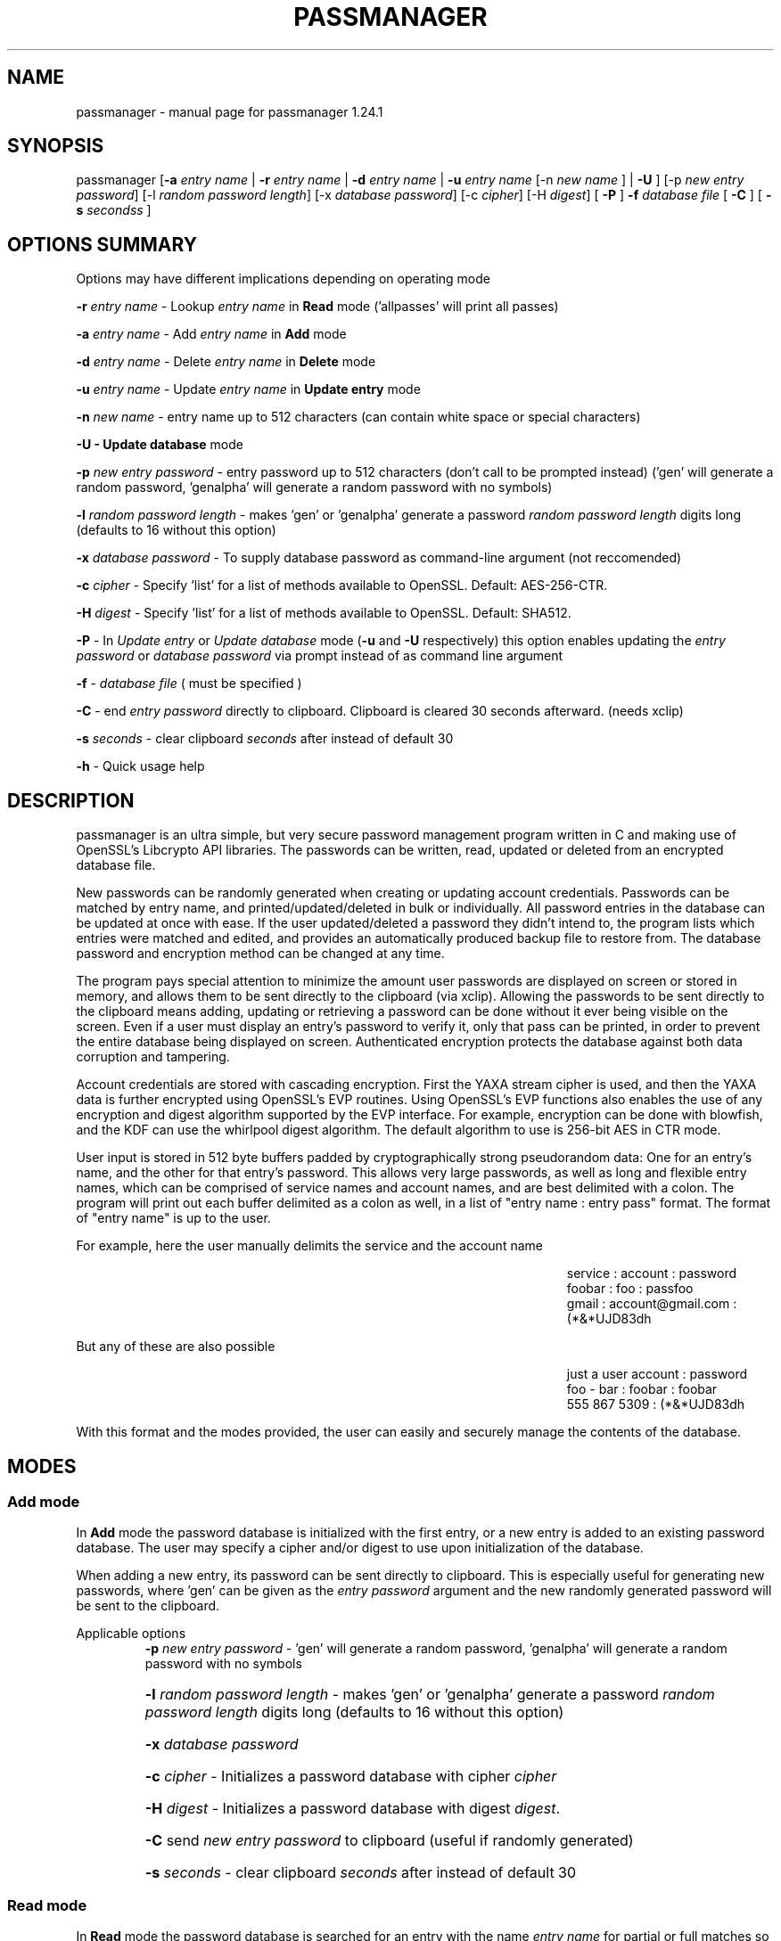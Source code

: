 .\" DO NOT MODIFY THIS FILE!  It was generated by help2man 1.47.3.
.TH PASSMANAGER "1" "November 2018" "passmanager 1.24.1" "User Commands"
.SH NAME
passmanager \- manual page for passmanager 1.24.1
.SH SYNOPSIS
.PP
passmanager [\fB\-a\fR \fIentry name\fI\fR | \fB\-r\fR \fIentry name\fI\fR | \fB\-d\fR \fIentry name\fI\fR | \fB\-u\fR \fIentry name\fI\fR [-n \fInew name\fI\fR ] | \fB\-U\fR ] [\-p \fInew entry password\fI\fR] [\-l \fIrandom password length\fI\fR] [\-x \fIdatabase password\fI\fR] [\-c \fIcipher\fI\fR] [\-H \fIdigest\fI\fR] [ \fB\-P\fR ] \fB\-f\fR \fIdatabase file\fI\fR [ \fB\-C\fR ] [ \fB-s\fB\fR \fIseconds\fIs\fR ]

.PP
.SH OPTIONS SUMMARY
.PP
Options may have different implications depending on operating mode
.PP
\fB\-r\fR \fIentry name\fI\fR\ - Lookup \fIentry name\fI\fR in \fBRead\fR mode ('allpasses' will print all passes)
.PP
\fB\-a\fR \fIentry name\fI\fR\ - Add \fIentry name\fI\fR in \fBAdd\fR mode
.PP
\fB\-d\fR \fIentry name\fI\fR\ - Delete \fIentry name\fI\fR in \fBDelete\fR mode
.PP
\fB\-u\fR \fIentry name\fI\fR\ - Update \fIentry name\fI\fR in \fBUpdate entry\fR mode
.PP
\fB\-n\fR \fInew name\fI\fR\ - entry name up to 512 characters (can contain white space or special characters)
.PP
\fB\-U - \fBUpdate database\fB\fR mode
.PP
\fB\-p\fR \fInew entry password\fI\fR \- entry password up to 512 characters (don't call to be prompted instead) ('gen' will generate a random password, 'genalpha' will generate a random password with no symbols)
.PP
\fB\-l\fR \fIrandom password length\fI\fR \- makes 'gen' or 'genalpha' generate a password \fIrandom password length\fI\fR digits long (defaults to 16 without this option)
.PP
\fB\-x\fR \fIdatabase password\fI\fR \- To supply database password as command-line argument (not reccomended)
.PP
\fB\-c\fR \fIcipher\fI\fR \- Specify 'list' for a list of methods available to OpenSSL. Default: AES\-256\-CTR.
.PP
\fB\-H\fR \fIdigest\fI\fR \- Specify 'list' for a list of methods available to OpenSSL. Default: SHA512.
.PP
\fB\-P\fR - In \fIUpdate entry\fI\fR or \fIUpdate database\fI\fR  mode (\fB\-u\fR and \fB\-U\fR respectively) this option enables updating the \fIentry password\fI\fR or \fIdatabase password\fI\fR via prompt instead of as command line argument
.PP
\fB\-f\fR - \fIdatabase file\fI\fR ( must be specified )
.PP
\fB\-C\fR - end \fIentry password\fI\fR directly to clipboard. Clipboard is cleared 30 seconds afterward. (needs xclip)
.PP
\fB-s\fB\fR \fIseconds\fI\fR - clear clipboard \fIseconds\fI\fR after instead of default 30
.PP
\fB\-h\fR - Quick usage help
.PP

.SH DESCRIPTION

passmanager  is an ultra simple, but very secure password management program written in C and making use of OpenSSL's Libcrypto API libraries.  The
passwords can be written, read, updated or deleted from an encrypted database file.  


New passwords can be randomly generated when creating or updating account credentials. Passwords  can  be  matched by entry name, and printed/updated/deleted in bulk or individually. All password entries in the database can be updated at once with ease. If the user updated/deleted a password they didn't intend to, the program lists which entries were matched and edited, and provides an automatically produced backup file to restore from. The database password and encryption method can be changed at any time.


The program pays special attention to minimize the amount user passwords are displayed on screen or stored in memory, and allows them to be sent directly to the clipboard (via xclip). Allowing the passwords to be sent directly to the clipboard means adding, updating or retrieving a password can be done without it ever being visible on the screen. Even if a user must display an entry's password to verify it, only that pass can be printed, in order to prevent the entire database being displayed on screen.  Authenticated encryption protects the database against both data corruption and tampering.


Account credentials are stored with cascading encryption. First the YAXA stream cipher is used, and then the YAXA data is further encrypted using OpenSSL's EVP routines. Using OpenSSL's EVP functions also enables the use of any encryption and digest algorithm supported by  the EVP interface.  For example, encryption can be done with blowfish, and the KDF can use the whirlpool digest algorithm.  The default algorithm to use is 256-bit AES in CTR mode.


User input is stored in 512 byte buffers padded by cryptographically strong pseudorandom data: One for an entry's name, and the other for that entry's password.
This allows very large passwords, as well as long and flexible entry names, which can be comprised of service names and account names, and are best
delimited  with a colon. The program will print out each buffer delimited as a colon as well, in a list of "entry name : entry pass" format.  The
format of "entry name" is up to the user.

For example, here the user manually delimits the service and the account name

.RS 50
service : account : password
.sp 0
foobar : foo : passfoo
.sp 0
gmail : account@gmail.com : (*&*UJD83dh
.sp 0
.RE

.ad l
But any of these are also possible

.RS 50
just a user account : password
.sp 0
foo - bar : foobar : foobar
.sp 0
555 867 5309 : (*&*UJD83dh
.sp 0
.RE

.ad l
With this format and the modes provided, the user can easily and securely manage the contents of the database.

.SH MODES
.PP
.SS \fBAdd mode\fR
.PP
In \fBAdd\fB\fR mode the password database is initialized with the first entry, or a new entry is added to an existing password database. The user may specify a cipher and/or digest to use upon initialization of the database.
.PP
When adding a new entry, its password can be sent directly to clipboard.  This is especially useful for generating new passwords, where 'gen' can be given as the \fIentry password\fI\fR argument and the new randomly generated password will be sent to the clipboard.
.PP 
Applicable options
.RS
\fB\-p\fR \fInew entry password\fI\fR - 'gen' will generate a random password, 'genalpha' will generate a random password with no symbols
.HP
\fB\-l\fR \fIrandom password length\fI\fR \- makes 'gen' or 'genalpha' generate a password \fIrandom password length\fI\fR digits long (defaults to 16 without this option)
.HP
\fB\-x\fR \fIdatabase password\fI\fR
.HP
\fB\-c\fR \fIcipher\fI\fR \- Initializes a password database with cipher \fIcipher\fI\fR
.HP
\fB\-H\fR \fIdigest\fI\fR \- Initializes a password database with digest \fIdigest\fI\fR.
.HP
\fB\-C\fR send \fInew entry password\fI\fR to clipboard (useful if randomly generated)
.HP
\fB-s\fB\fR \fIseconds\fI\fR - clear clipboard \fIseconds\fI\fR after instead of default 30
.RE
.PP
.SS \fBRead mode\fR
.PP
In \fBRead\fB\fR mode the password database is searched for an entry with the name \fIentry name\fI\fR for partial or full matches so that \fIentry name\fI\fR of 'app' will find entry names 'apple' and 'appliances'. 
.PP
Entries can be specifically matched such as "gmail : account1" and "gmail : account2", or both with 'gmail'.
.PP
Searching for a specific entry pass can be useful to send the password directly to the clipboard using xclip.
.PP
To display the entire password database, enter 'allpasses' for the \fIentry name\fI\fR argument.
.PP
Applicable options
.RS
\fB\-x\fR \fIdatabase password\fI\fR
.HP
\fB\-C\fR send \fIentry name\fI\fR password directly to clipboard (useful to avoid displaying passwords on screen)
.HP
\fB-s\fB\fR \fIseconds\fI\fR - clear clipboard \fIseconds\fI\fR after instead of default 30
.RE
.PP
.SS \fBDelete mode\fR
.PP
In \fBDelete\fB\fR mode one or more password entries can be deleted. \fIentry name\fI\fR can be partially or fully matched as in \fBRead\fB\fR mode.
.PP
Applicable options
.RS
\fB\-x\fR \fIdatabase password\fI\fR
.RE
.PP
.SS \fBUpdate entry mode\fR
.PP
In \fBUpdate entry\fB\fR mode one or multiple entries are updated.  As in \fBRead\fB\fR and \fBAdd\fB\fR modes, the \fIentry name\fI\fR will be fully or partially matched.
.PP
Both the entry name and password can be updated. The new entry name can be supplied via command line only, but the new password can be received via prompt or as a command line argument ( not recommended ).
.PP
As in \fBAdd\fB\fR mode, entering 'gen' for the \fIentry password\fI\fR argument will generate a random password.  This is especially useful for updating old passwords.

Single new passwords can be sent directly to the clipboard with xclip as well.

All entries can be updated at once with new randomly generated passwords, if \fIentry name\fI\fR is equal to 'allpasses'
.PP
Applicable options
.RS
\fB\-P\fR
updates \fIentry name\fI\fR and \fIentry password\fI\fR, getting \fInew entry password\fI\fR via user input instead of command line (\fB\-p\fR)
.HP
\fB\-p\fR \fInew entry password\fI\fR \- update \fIentry name\fI\fR password to \fInew entry password\fI\fR
.HP
\fB\-l\fR \fIrandom password length\fI\fR \- makes 'gen' or 'genalpha' generate a password \fIrandom password length\fI\fR digits long (defaults to 16 without this option)
.HP
\fB\-n\fR \fInew name\fI\fR \- update \fIentry name\fI\fR  to \fInew name\fI\fR. Without this its assumed you're only changing the password of \fIentry name\fI\fR.
.HP
\fB\-x\fR \fIdatabase password\fI\fR
.HP
\fB\-C\fR send \fInew entry password\fI\fR directly to clipboard after updating \fIentry name\fI\fR
.HP
\fB-s\fB\fR \fIseconds\fI\fR - clear clipboard \fIseconds\fI\fR after instead of default 30
.RE
.PP
.SS \fBUpdate database mode\fR
.PP
In \fBUpdate databse\fB\fR mode the password and the underlying OpenSSL encryption of the database can be updated.
.PP
If option \fB-c\fB\fR or \fB-H\fB\fR given to update the encryption or digest algorithm ( respectively ) then \fB-P\fB\fR is needed to change the database password as well.
.PP
If only option \fB-U\fB\fR is present, then only the password id updated.
.PP
The new password can only be received via prompt, and cannot be given on the command line. However the current \fIdatabase password\fI\fR can still be received with the \fB-x\fB\fR option.
.PP
Applicable options
.RS
\fB\-P\fR
updates database password. Read via prompt. Cannot be supplied via commandline.
.HP
\fB\-x\fR \fIdatabase password\fI\fR (the current database password to decrypt/with)
.HP
\fB\-c\fR \fIcipher\fI\fR \- Update to \fIcipher\fI\fR
.HP
\fB\-H\fR \fIdigest\fI\fR \- Update to \fIdigest\fI\fR
.RE
.PP

.SH SECURITY

.SS Input Padding
Input buffers will accept any amount of whitespace or special characters up to 512 characters in length.  The buffers are padded with pseudo-random data from a Cryptographically Strong Pseudo Random Number Generator (CSPRNG). This was done with more consideration than simply providing ample memory for user input.

The extra space being padded with pseudo-random data also helps suppress natural-language frequencies, making frequency analysis of the plain-text less useful. This is because the padding always makes plaintext unique and pseudorandom despite any identical and/or predictable user input.  This also has the effect of lengthening the keystream generated, but without increasing determinism into it with more identical and/or predictable plain-text.

A different cipher-text will be generated for every password database file, even if it's encrypted with the same password, user input, and even the same salt. This is because plain-text will never be the same even with identical user input, due to the pseudo-random buffer padding.  Of course this only applies to the initialization of the database file; subsequent updates of the same file could have repeatable plain-text, so the use of salts and nonces is still necessary.

.SS Cascaded Encryption Security

In the classic Alice and Bob model, if Bob does not trust Alice's cipher, he can encrypt his message with his cipher, and then encrypt that cipher-text into a second cipher-text with Alice's cipher.  Alice can then decrypt it using her cipher, and then decrypt the second cipher-text using Bob's cipher.  In this way Bob does not have to trust Alice's cipher, and Alice is unaffected by vulnerabilities in Bob's cipher, and vise versa.  This is most widely known as cascaded encryption.

The primary purpose of the cascaded encryption in this program, however, is mainly to make the attack on its temporary files less practical than other side-channel attacks. Since the cryptographic strength of YAXA is so trivial, it cannot be said for sure that it actually adds any cryptographic strength to the encryption over a single algorithm, or just obscures the sensitive plain-text before sending to disk. It could be argued that the pseudorandom quality of the cipher-text produced by YAXA will even strengthen a second algorithm, but that is only to the extent that the second algorithm is dependent on its plain-text.  Some argue that in such a case, a cascaded cipher may be more susceptible to chosen plain-text attacks.

According to Bruce Schneier in "Applied Cryptography", as long as the first and second algorithm are both stream ciphers, then the combination of the two is at least as strong as the strongest algorithm.  Therefore if YAXA adds no significant cryptographic strength, then the combination of the two is still at least as strong as the second cipher used. If some vulnerability in YAXA was exploited, the cipher-text will only be as vulnerable as the second algorithm used by OpenSSL.  The default implementation being AES in CTR mode, that means regardless of YAXA's weaknesses, the password database's encryption will be at least as strong as AES.

.SS Enveloped Encryption Concept

This program conceptualizes the cryptographic concept of cascading and authenticated encryption as a figurative analogy involving envelopes. Not to be confused with how OpenSSL uses the concept, which is the name sake for the EVP functions.

The original plain-text message (the non-encrypted password database) is ran through HMAC-SHA512 to create a Message Authentication Code before being encrypted with the enveloped (first) algorithm, the YAXA stream cipher. The YAXA cipher-text message and the MAC are then placed together inside of an "envelope".  Therefore, the program uses two primary functions, \fIopenEnvelope()\fI\fR and \fIsealEnvelope()\fI\fR which contain the enveloping (second) algorithm's routines to "seal" the YAXA cipher-text message and MAC into an "envelope", or "open" an envelope containing them.

\fIsealEnvelope()\fI\fR is used to encrypt the YAXA ciphertext with the enveloping (second) algorithm after a database is created or modified.  The plain-text (user input and the padded buffers ) is ran through HMAC-SHA512 before encryption to create the MAC, then the MAC is concatenated to the YAXA ciphertext before being passed to \fIsealEnvelope()\fI\fR and encrypted with the enveloping (second) algorithm to form the final password database.  The encrypted password database file can be considered the "envelope" we're opening and sealing. \fIopenEnvelope()\fI\fR decrypts the cipher-text data created by OpenSSL (the second, or "enveloping" cipher), checks this with HMAC against the MAC, and if it matches, passes the YAXA data to the rest of the program functions for decryption and processing.

.SS Encryption and Authentication Composition

When using authentication codes, there are three distinct configurations in which one can encrypt and authenticate.  There is Authenticate-and-Encrypt, Authenticate-then-Encrypt, and Encrypt-then-Authenticate.  Must of the consensus on the subject would suggest that Encrypt-then-Authenticate is the most secure method due to theoretical and practical exploitation of the other two methods.

However, with this implementation of temporary files, the Encrypt-then-Authenticate approach did not prove to protect against simulated chosen-ciphertext attacks.  When spoofed ciphertext was inserted into the temporary files to simulate an attack, the Encrypt-then-Authenticate composition still allowed erroneous ciphertext bits to be inserted and decrypted.  As a more catastrophic result, the changes to the ciphertext were in some cases used to modify the YAXA data, and the resulting password database was corrupted.

Using the Authenticate-and-Encrypt form of composition, spoofing of the ciphertext in the temporary files was detected by the MAC upon decryption of the YAXA data, and then no further processing took place.  Therefore the temporary files can be injected with any spoofed data while open, but these changes will not be allowed to corrupt the password database unless the MAC was accurately spoofed, but measures to prevent that are described in the \fBTemporary Files vs Memory Buffers\fB\fR section below.

The primary flaw of the Authenticate-and-Encrypt format is that the MAC is written to the end of the file unencrypted, potentiating a leak of information about the plain-text if the one-way hash function leaks information.  However, this program uses a secure HMAC function provided by OpenSSL.  As well, there is the obvious fact that the YAXA data and MAC will then be encrypted with AES.

.SS Temporary Files vs Memory Buffers

The program uses temporary files to store and process data, rather than operate solely in memory. YAXA prevents that data from being sent to disk in plain-text. Data remanence issues of using temporary files to store the data for processing are obvious, and the Schneier 7-Pass method is used to erase sensitive data from files before exit.  The program cleans up these files, as well as buffers that were storing sensitive information, upon closing or receiving SIGINT or some other error. The temporary files are also protected by the authenticated encryption described above.

The temporary files are also given a random name that is of a random length, and with read/write permissions only for the file owner.  Despite this, it is still trivial to intercept data from these with elevated priveleges. To mitigate this, authenticated encryption helps protect against man-in-the-middle attacks attempting to spoof cipher-text data on its way from disk to memory. The attacker must be able to predict which random filename contains which data in order to spoof cipher-text and the checksum, and they would have to somehow time and automate such an attack.

Writing the program to function solely in memory would not necessarily make the program more secure, especially not in respect to any circumstance that would make storing the information to temporary files vulnerable (i.e. an attacker has root access to the machine the program runs on). At best it would only make the information harder to access without a filesystem abstraction; an attacker could write a simple shell script to intercept sensitive data from temp files, but would need to write something more sophisticated to access it from memory buffers. On the other hand, if the information in those temp files is encrypted, suddenly the level of sophistication needed to exploit them goes up.

With all that in mind, while operating solely in memory may seem much more secure superficially, the vulnerability of leaving the data in temporary files is only relevant in a situation where storage in memory is mutually vulnerable. Even then, YAXA obscures the plain-text, protects the temp files from tampering, and effectively makes an attack against the temporary files no simpler than an attack against program memory.

.SH YAXA

.SS YAXA Stream Cipher
YAXA (Yet Another XOR Algorithm) is so named because it is intended to form only the most rudimentary stream cipher akin to the "Simple XOR" approach, without any intent to be "unbreakable" or stronger than any other established algorithm.  The entire goal is to form the simplest encryption, but with the strongest security at that limited complexity level.  It is not intended to keep information secret for long periods of time, but rather to protect plain-text data written to temporary files.

.ad c
.SS YAXA Algorithm

.ad l
.RS 40
C₁ = E(P₁ ⊕ N₁ ⊕ KS₁ = f(K₁ ⊕ KC₁ = g(KC₁ + 1)))
.sp 0
C₁₀₂₄ = E(P₁₀₂₄ ⊕ N₀ ⊕ KS₁₀₂₄ = f(K₁₀₂₄ ⊕ KC₁₀₂₄ = g(KC₁₀₂₄ + 1)))
.sp 0
C₁₀₂₅ = E(P₁₀₂₅ ⊕ N₁ ⊕ KS₁₀₂₅ = f(K₁ ⊕ KC₁₀₂₅ = g(KC₁₀₂₅ + 1)))
.RE

.ad l
The YAXA key derivation function ( not diagrammed here) uses a 128-bit \fBInitialization Vector\fB\fR \fB(nonce)\fB\fR from a 64-byte salt used for OpenSSL, and uses PBKDF2 to generate a pseudo-random 8192 bit (or 1024 byte) key array \fB(K₁-₁₀₂₄)\fB\fR.  The iteration amount of PBKDF2 is based upon the length of the user supplied password of which the key \fB(K)\fB\fR is being derived, multiplied by a factor of 1000 (as recommended in RFC 2898), and added with a byte of the 128-bit salt,  so the iteration amount of PBKDF is \fBpassword-length *  1000 + nonce-byte\fB\fR.  The SHA512 hashing algorithm is then used to generate 16 different arrays of 64 CSPRNG bytes, concatenated into a buffer to form the 1024-byte key array. The salt is then used with PBKDF2 to create \fBN\fB\fR which is a 512-bit (64-byte) nonce XOR'd between the message byte and keystream byte. Note that \fBN\fB\fR and \fBK\fB\fR have an upper bound of 64 ( \fBNₙ\fB\fR will be N++ % 64) and 1024 respectively, but \fBKS\fB\fR will be generated to be as long as the message text.

The counter variable \fB(KC)\fB\fR is initialized to 1 and used in a keycounter generator \fB(g)\fB\fR, where it is merely incremented sequentially.  The decryption routine is the inverse of the encryption function \fB(E)\fB\fR.  The use of the \fBIV\fB\fR, counter variable \fB(KC)\fB\fR, counter function \fB(g)\fB\fR and key stream generator \fB(f)\fB\fR forms a very rudimentary \fBcounter-based stream cipher\fB\fR (Aumasson).

As the encryption function\fB(E)\fB\fR is incrementally applied to each byte in the message text \fB(P₁-₁₀₂₅)\fB\fR, the key counter variable \fB(KC)\fB\fR is updated in such fashion that it will not impart repeating patterns from the keystream \fB(KS₁-₁₀₂₅)\fB\fR into the ciphertext \fB(C₁-₁₀₂₅)\fB\fR like a running-key would, as happens when key byte\fB(K₁₀₂₄)\fB\fR becomes key byte \fB(K₁)\fB\fR again when the key array \fB(K₁-₁₀₂₄)\fB\fR bounds are reached; the 512-bit nonce similarly repeats after reaching its 64-byte bounds.

Finally, the keystream \fB(KS₁-₁₀₂₅)\fB\fR creates a non-periodic key to span the message length \fB(P₁-₁₀₂₅)\fB\fR which creates the 'one-time-pad'.  The program updates the salts used for IV/nonce generation upon every database update to avoid nonce reuse.

.SS YAXA Implementation Flaw

The key counter variable is declared as an integer, but returned from the YAXA encryption operation as a char.  This reduces
its overall size from 2^32 bytes, to just 255, which means the algorithm above would have induced a period in the
keystream at a very short interval of 1024 bytes.

.RS
\fBYAXA Encryption Function\fR
.sp 1
unsigned char yaxa(unsigned char messageByte, unsigned char keyByte, unsigned char nonceByte)
.sp 0
{
.sp 0
    return keyStreamGenByte++  ^ nonceByte ^ keyByte ^ messageByte;
.sp 0
}
.sp 1
'keyStreamGenByte ^ ...' represents the keystream generator function f()
.sp 0
the incrementation of keyStreamGenByte via keyStreamGenByte++ fulfills keycounter function g()
.sp 0
keyStreamGenByte will dually act as KC counter variable and generate KS byte
.sp 0
return line acts as function E()
.sp 1
.RE
.PP
If the iterator used to index yaxaKey array elements is only 1023 then the kystream repeats
every 1024 bytes.  The iterator must be allowed to index yaxaKey[1024]. An extra byte is allocated and derived for
this purpose to avoid undefined behavior of addressing yaxaKey[1024] if only allocated to 1024 bytes. This does not solve
the problem but it increases the period size to ~3.4 megabytes.  Since the password entries are padded in 1024 bytes of data,
this means that the password file can still contain 3331 password entires before the keystream becomes periodic.

.RS
\fBYAXA Buffer Iteration Loop\fR
.sp 1
for (i = 0; i < fileSize; i++)
.sp 0
{
.sp 1
        encryptedBuffer[i] = yaxa(decryptedBuffer[i], yaxaKey[ii], yaxaNonce[n]);
.sp 1            
		if(ii < 1024)
.sp 0
			ii++;
.sp 0				
		else if(ii == 1024)
.sp 0			
			ii=0;
.sp 0				
		if(n < 64)
.sp 0			
			n++;
.sp 0				
		else if(n == 64)
.sp 0			
			n=0;
.sp 0				
}
.sp 1
with 1025 byte key buffer and 65 byte nonce buffer the keystream still becomes periodic after 3411200 byte
.sp 0
if 1024 byte and 64 bytes were used instead, period would be at 1024 bytes
.sp 1
.RE

.HP
.SS Modified YAXA Algorithm

Subscript numbers except for KC's represet the array element being indexed
.sp 0
KC's subscript numbers represent the actual value of KC

At first byte of message
.sp 0
C₀ = E(P₀ ⊕ N₀ ⊕ KS₀ = f(K₀ ⊕ KC₀ = g(KC₁ + 1)))

At 64th byte of message
.sp 0
Note N's index rolls over to 0 after 64
.sp 0
C₆₄ = E(P₆₄ ⊕ N₆₄ ⊕ KS₆₄ = f(K₆₄ ⊕ KC₆₅ = g(KC₆₅ + 1)))
.sp 0
C₆₅ = E(P₆₅ ⊕ N₀ ⊕ KS₆₅ = f(K₆₅ ⊕ KC₆₆ = g(KC₆₆ + 1)))

At 1022th byte of message
.sp 0
KC will equal 255 and roll over to 0
.sp 0
C₁₀₂₂ = E(P₁₀₂₂ ⊕ N₄₇ ⊕ KS₁₀₂₂ = f(K₁₀₂₂ ⊕ KC₂₅₅ = g(KC₂₅₅ + 1)))
.sp 0
C₁₀₂₃ = E(P₁₀₂₃ ⊕ N₄₈ ⊕ KS₁₀₂₃ = f(K₁₀₂₃ ⊕ KC₀ = g(KC₀ + 1)))

At 1024th byte of message
.sp 0
Note K's index rolls over to 0 after 1024
.sp 0
C₁₀₂₄ = E(P₁₀₂₄ ⊕ N₄₉ ⊕ KS₁₀₂₄ = f(K₁₀₂₄ ⊕ KC₁ = g(KC₁ + 1)))
.sp 0
C₁₀₂₅ = E(P₁₀₂₅ ⊕ N₅₀ ⊕ KS₁₀₂₅ = f(K₀ ⊕ KC₁₀₂₅ = g(KC₁₀₂₅ + 1)))

.RE

.SS Security of YAXA

Even without the implementation flaw, YAXA is still almost certainly vulnerable to some other form of cryptanalysis with the simple relations in the YAXA keystream generator\fB(g)\fB\fR and function\fB(f)\fB\fR (only a ximple XOR of \fBKC\fB\fR against \fBK\fB\fR, and \fBKC\fB\fR merely being incremented ). A skilled cryptanalysis would likely find an exploitable vulnerability, even if the algorithm were programmed correctly. Standardized KDFs and CSPRNGs were used in hopes of avoiding determinism and bias, and tests were performed with dieharder and NIST STS to ensure the ciphter-text was indistingushable from pseudorandomness, but this relies on the pseudorandom input padding once the data set being encrypted goes beyond 3.4 MB. But that is the most that can be said for YAXA's strength.

However that's not to say that an cryptanalysis is inevitable, or even at all likely. An attack based on such cryptanalysis would be the least practical attack against this implementation. The exposure of YAXA data to be cryptanalyzed could only come about through conditions which imply a host of other conditions which would make things like keyloggers a more likely angle of attack. If an attacker had the resources and/or access required to get access to the YAXA data at all (breaking the cascaded encryption, forensic recovery, or man-in-the-middle type attacks), then they can find easier ways than cryptanalysis of YAXA to reveal the secrets (or gain access to whatever secrets those passwords are meant to protect).

While this cipher is not cryptographically strong, it is still secure enough for this implementation.  Its primary intent is to prevent the temporary files from being an easier target to retrieve sensitive information than obtaining it through system memory.

.SH OPENSSL

.SS OFB and CTR

\fBWhichever algorithm is used with OpenSSL, it should be used in OFB or CTR mode.\fB\fR  

The reason being is that these modes effectively turn block ciphers into stream ciphers, and the reason we would want that in this context is because using two stream ciphers in cascading encryption makes the resulting encryption at least as hard to break as the strongest algorithm.  Otherwise, if a mode like CBC is used, certain chosen plain-text attacks may be feasible to conduct against the 2nd algorithm in the cascade.  One such attack is known as a meet-in-the-middle attack, but as long as the cascaded algorithms are both stream ciphers, this attack is not feasible (Schneier).

One caveat to using these modes is that the OpenSSL routines don't check for decryption error with them, and so entering an incorrect password will not prompt the user with a "Wrong key" message like other modes would.  Instead, OpenSSL will decrypt the ciphertext with the incorrect key, and then the MAC will fail because the resulting YAXA cipher-text will not match what was generated by HMAC.

.SS OpenSSL Ciphers

The encryption algorithm used by OpenSSL can be chosen between the ciphers provided by the high-level functions in the \fIevp(3)\fI\fR library. By default the program uses 256-bit AES in CTR mode, using the \fIEVP_BytesToKey(3)\fI\fR function to derive the key (see \fIEVP_BytesToKey(3)\fI\fR for details), and the SHA512 digest algorithm therein. 

The EVP library provides access to many different blocking modes as well as different cipher algorithms. The choice of which of these respective algorithms to use was made available simply because it was possible to with ease.  For this program's use, AES-256 in CTR mode with SHA512 digests is the strongest configuration available using NIST standards.  Otherwise, blowfish (in OFB) and whirlpool may be an alternative open-source configuration; the rationale to use these could be that both algorithms are slow, so it would make bruteforcing against them slower, or not trusting national encryption standards, etc.  Whatever your rationale for preferring one algorithm over the other, the program will allow it.

There are also some exotic digest options such as "RSA encrypted SHA512" which might provide extra security over SHA512 alone.  However, OpenSSL's documentation is not clear on what this entails or how it should be implemented, so it is probably safer to use the more vanilla offerings.

There are a number of cipher options listed that do not work, for reasons that were not analyzed. Priority wasn't given to making these options function.

.RS
aes-128-ccm
.sp 0
aes-128-gcm
.sp 0

aes-192-ccm
.sp 0
aes-192-gcm

aes-256-ccm
.sp 0
aes-256-gcm

des-ede3-cfb1

id-aes128-wrap
.sp 0
id-aes192-wrap
.sp 0
id-aes256-wrap
.RE

.SS Key Derivation

The key derivation is done by \fIEVP_BytesToKey(3)\fI\fR which is described in detail in \fIEVP_BytesToKey(3)\fI\fR and in brief in \fIevp(3)\fI\fR:

.RS
The EVP_BytesToKey function provides some limited support for password based encryption. Careful selection of the parameters will provide a PKCS#5 PBKDF1 compatible implementation. However, new applications should not typically use this (preferring, for example, PBKDF2 from PCKS#5).
.RE

However since the default configuration uses SHA512 instead of MD5, and the digest can be user specified, this means it does not necessarily meet the PBKDF1 standards.  The decision not to use PBKDF2 was made because the EVP library KDF automatically generates appropriate keyring material for the specified ciphers.  Some use IVs and some don't, and some require different key lengths.  The \fIEVP_BytesToKey(3)\fI\fR function handles all that automatically.  Meanwhile it could be argued that SHA512 is much more impervious to collisions than MD5 so there's no reason to believe this implementation is less secure than PBKDF1 due to the use of a stronger digest algorithm.

.SS CSPRNG

The EVP library also provides access to OpenSSL's CSPRNG as described in \fIRAND(3)\fI\fR.  The \fIRAND_bytes(3)\fI\fR function is what fills the buffers with pseudorandomness, generates random passwords, and generates the salt which generates YAXA's nonce as well.

.SH EXAMPLES

Initialize a new password database and save it to the file passwords.  Also randomly generate a password of 32 characters for the new entry, and send that new password to the clipboard.

.RS
passmanager -a "gmail : myemail@gmail.com" -p gen -l 32 -f ./passwords -C
.RE

Change the encryption and/or digest used for the password database

.RS
passmanager -U -c blowfish -H whirlpool -f ./passwords
.RE

Print a list of available ciphers

.RS
passmanager -c list
.RE

Print a list of available digests

.RS
passmanager -H list
.RE

Can also change password for the database (Will be prompted for input)

.RS
passmanager -U -f ./passwords
.RE

Or you could do both in one command

.RS
passmanager -U -c aes-256-cbc -H sha512 -P -f ./passwords
.RE

Update the previously added entry name from "gmail : myemail@gmail.com" to "gmail : myemail1@gmail.com" (Note how we're partially matching "gmail", and the need for quotations around the new entry name since it contains whitespace)

.RS
passmanager -u gmail -n "gmail : myemail1@gmail.com" -f ./passwords
.RE

Add a second gmail account but with the entry password "password"

.RS
passmanager -a "gmail : myemail2@gmail.com" -p password -f ./passwords
.RE

If you are following these examples sequentially, this is how you would print out your password database, and what it would look like on screen.

.RS 
passmanager -r allpasses -f ./passwords
.RE

.RS 40
gmail : myemail1@gmail.com : Us3[Ag1<lRw9%Vj5>La0{Nh4|Kr8$Te7
.sp 0
gmail : myemail2@gmail.com : password
.RE

.sp 1
To update the password for myemail2@gmail.com with a randomly generated 16 character (default) password, and send the newly created password to clipboard

.RS
passmanager -u "gmail : myemail2" -p gen -f ./passwords -C
.RE

To update the passsword but prompt the user for password

.RS
passmanager -u "gmail : myemail2" -P -f ./passwords
.RE

Read the new password for myemail2@gmail.com and send it directly to the clipboard

.RS
passmanager -r "gmail : myemail2" -C -f ./passwords
.RE

Or to just print both gmail passwords on screen ( but no other entry passwords )

.RS
passmanager -r gmail -f ./passwords
.RE

To delete both of the gmail accounts. (Note no need for quotation marks since we can partially match both entry names before the whitespace portions)

.RS
passmanager -d gmail -f ./passwords
.RE

To print all passwords in database, and supply the database password as a command-line argument (Perhaps to fill in from some other location besides user input)

.RS
passmanager -r allpasses -f ./passwords -x password
.RE

To update all passwords in database with a randomly generated passwords

.RS
passmanager -u allpasses -p gen -f ./passwords
.RE

.SH BUGS



.SH REFERENCES

The author consulted several reference sources in order to design and describe the cryptographic function of this program.

\fI"Applied Cryptography,"\fI\fR Bruce Schneier
.sp 0
\fI"Serious Cryptography,"\fI\fR Jean-Philippe Aumasson
.sp 0
\fI"Cryptography Engineering,"\fI\fR Ferguson, Schneier, Kohno
.sp 0
\fI"Cryptography Theory and Practice 4th Ed,"\fI\fR Stinson, Paterson
.sp 0
\fI"Handbook of Applied Cryptography,"\fI\fR Alfred J. Menezes

.SH "SEE ALSO"
openssl(1), xclip(1), crypto(3), evp(3), EVP_BytesToKey(3), EVP_EncryptInit(3), PKCS5_PBKDF2_HMAC(3), RAND(3), RAND_bytes(3)


